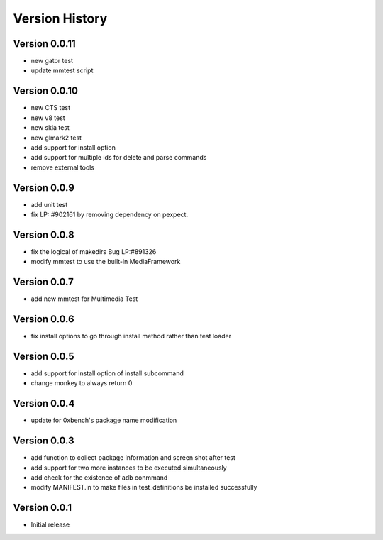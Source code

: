 Version History
***************

.. _version_0_0.11:

Version 0.0.11
=========================
* new gator test
* update mmtest script

.. _version_0_0.10:

Version 0.0.10
=========================
* new CTS test
* new v8 test
* new skia test
* new glmark2 test
* add support for install option
* add support for multiple ids for delete and parse commands
* remove external tools

.. _version_0_0.9:

Version 0.0.9
=========================
* add unit test
* fix LP: #902161 by removing dependency on pexpect.

.. _version_0_0.8:

Version 0.0.8
=========================
* fix the logical of makedirs Bug LP:#891326
* modify mmtest to use the built-in MediaFramework

.. _version_0_0.7:

Version 0.0.7
=========================
* add new mmtest for Multimedia Test

.. _version_0_0.6:

Version 0.0.6
=========================
* fix install options to go through install method rather than test loader

.. _version_0_0.5:

Version 0.0.5
=========================
* add support for install option of install subcommand 
* change monkey to always return 0

.. _version_0_0.4:

Version 0.0.4
=========================
* update for 0xbench's package name modification

.. _version_0_0.3:

Version 0.0.3
=========================
* add function to collect package information and screen shot after test
* add support for two more instances to be executed simultaneously
* add check for the existence of adb conmmand 
* modify MANIFEST.in to make files in test_definitions be installed successfully

.. _version_0_0.1:

Version 0.0.1
=========================

* Initial release
